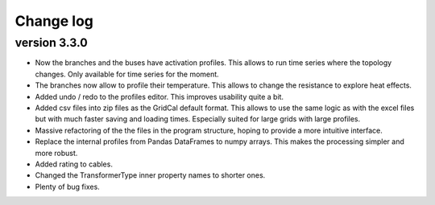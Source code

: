 
Change log
==========

version 3.3.0
_____________

- Now the branches and the buses have activation profiles. This allows to run time series
  where the topology changes. Only available for time series for the moment.

- The branches now allow to profile their temperature. This allows to change the resistance to explore heat effects.

- Added undo / redo to the profiles editor. This improves usability quite a bit.

- Added csv files into zip files as the GridCal default format. This allows to use the same logic
  as with the excel files but with much faster saving and loading times. Especially suited for
  large grids with large profiles.

- Massive refactoring of the the files in the program structure, hoping to provide a more intuitive interface.

- Replace the internal profiles from Pandas DataFrames to numpy arrays.
  This makes the processing simpler and more robust.

- Added rating to cables.

- Changed the TransformerType inner property names to shorter ones.

- Plenty of bug fixes.

